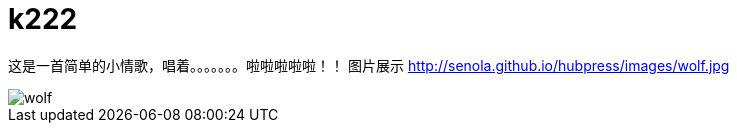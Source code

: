 = k222

:hp-image: https://raw.githubusercontent.com/senola/pictures/master/background/background8.jpg
:published_date: 2015-02-10
:hp-tags: 博客,博客,博客

这是一首简单的小情歌，唱着。。。。。。。啦啦啦啦啦！！
图片展示
http://senola.github.io/hubpress/images/wolf.jpg[]

image::http://senola.github.io/hubpress/images/wolf.jpg[]